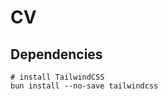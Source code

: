 * CV

** Dependencies

#+BEGIN_SRC fish
# install TailwindCSS
bun install --no-save tailwindcss
#+END_SRC
